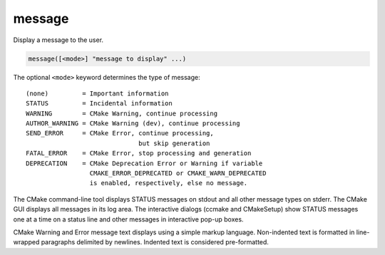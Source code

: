 message
-------

Display a message to the user.

.. code-block:: cmake

  message([<mode>] "message to display" ...)

The optional ``<mode>`` keyword determines the type of message:

::

  (none)         = Important information
  STATUS         = Incidental information
  WARNING        = CMake Warning, continue processing
  AUTHOR_WARNING = CMake Warning (dev), continue processing
  SEND_ERROR     = CMake Error, continue processing,
                                but skip generation
  FATAL_ERROR    = CMake Error, stop processing and generation
  DEPRECATION    = CMake Deprecation Error or Warning if variable
                   CMAKE_ERROR_DEPRECATED or CMAKE_WARN_DEPRECATED
                   is enabled, respectively, else no message.

The CMake command-line tool displays STATUS messages on stdout and all
other message types on stderr.  The CMake GUI displays all messages in
its log area.  The interactive dialogs (ccmake and CMakeSetup) show
STATUS messages one at a time on a status line and other messages in
interactive pop-up boxes.

CMake Warning and Error message text displays using a simple markup
language.  Non-indented text is formatted in line-wrapped paragraphs
delimited by newlines.  Indented text is considered pre-formatted.
